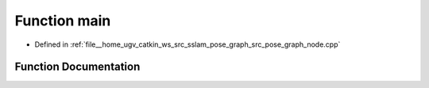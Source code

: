 .. _exhale_function_pose__graph__node_8cpp_1a3c04138a5bfe5d72780bb7e82a18e627:

Function main
=============

- Defined in :ref:`file__home_ugv_catkin_ws_src_sslam_pose_graph_src_pose_graph_node.cpp`


Function Documentation
----------------------


.. doxygenfunction:: main(int, char **)
